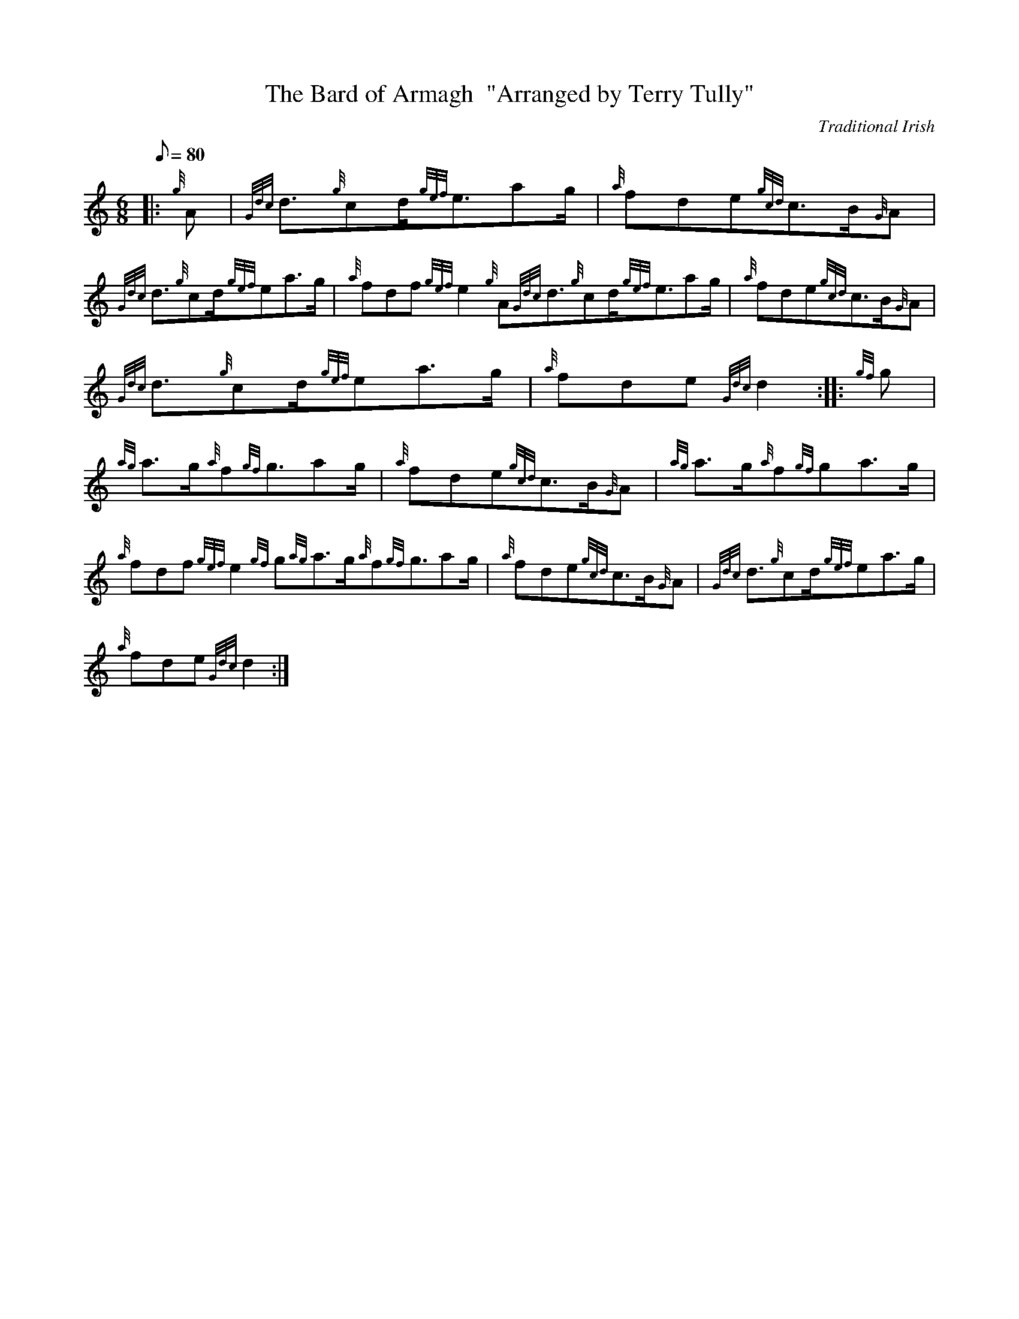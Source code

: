 X: 1
T:The Bard of Armagh  "Arranged by Terry Tully"
M:6/8
L:1/8
Q:80
C:Traditional Irish
S:Air
K:HP
|: {g}A|
{Gdc}d3/2{g}cd/2{gef}e3/2ag/2|
{a}fde{gcd}c3/2B/2{G}A|  !
{Gdc}d3/2{g}cd/2{gef}ea3/2g/2|
{a}fdf{gef}e2{g}A{Gdc}d3/2{g}cd/2{gef}e3/2ag/2|
{a}fde{gcd}c3/2B/2{G}A|  !
{Gdc}d3/2{g}cd/2{gef}ea3/2g/2|
{a}fde{Gdc}d2:| |:
{gf}g|  !
{ag}a3/2g/2{a}f{gf}g3/2ag/2|
{a}fde{gcd}c3/2B/2{G}A|
{ag}a3/2g/2{a}f{gf}ga3/2g/2|  !
{a}fdf{gef}e2{gf}g{ag}a3/2g/2{a}f{gf}g3/2ag/2|
{a}fde{gcd}c3/2B/2{G}A|
{Gdc}d3/2{g}cd/2{gef}ea3/2g/2|  !
{a}fde{Gdc}d2:|
